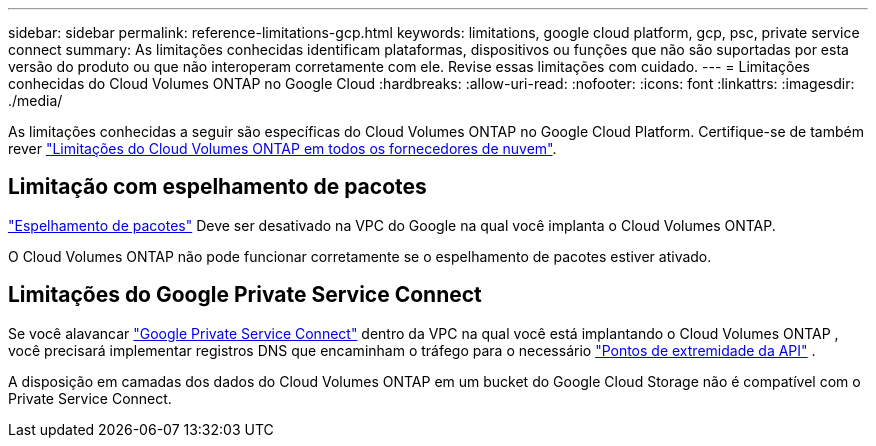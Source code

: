 ---
sidebar: sidebar 
permalink: reference-limitations-gcp.html 
keywords: limitations, google cloud platform, gcp, psc, private service connect 
summary: As limitações conhecidas identificam plataformas, dispositivos ou funções que não são suportadas por esta versão do produto ou que não interoperam corretamente com ele. Revise essas limitações com cuidado. 
---
= Limitações conhecidas do Cloud Volumes ONTAP no Google Cloud
:hardbreaks:
:allow-uri-read: 
:nofooter: 
:icons: font
:linkattrs: 
:imagesdir: ./media/


[role="lead"]
As limitações conhecidas a seguir são específicas do Cloud Volumes ONTAP no Google Cloud Platform. Certifique-se de também rever link:reference-limitations.html["Limitações do Cloud Volumes ONTAP em todos os fornecedores de nuvem"].



== Limitação com espelhamento de pacotes

https://cloud.google.com/vpc/docs/packet-mirroring["Espelhamento de pacotes"^] Deve ser desativado na VPC do Google na qual você implanta o Cloud Volumes ONTAP.

O Cloud Volumes ONTAP não pode funcionar corretamente se o espelhamento de pacotes estiver ativado.



== Limitações do Google Private Service Connect

Se você alavancar https://cloud.google.com/vpc/docs/private-service-connect["Google Private Service Connect"^] dentro da VPC na qual você está implantando o Cloud Volumes ONTAP , você precisará implementar registros DNS que encaminham o tráfego para o necessário https://docs.netapp.com/us-en/bluexp-setup-admin/task-quick-start-connector-google.html["Pontos de extremidade da API"^] .

A disposição em camadas dos dados do Cloud Volumes ONTAP em um bucket do Google Cloud Storage não é compatível com o Private Service Connect.
